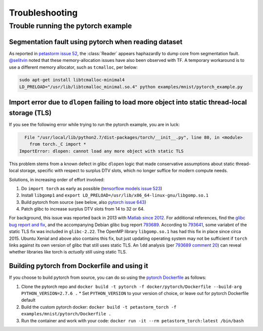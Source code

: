 .. inclusion-marker-start-do-not-remove

===============
Troubleshooting
===============

Trouble running the pytorch example
===================================

Segmentation fault using pytorch when reading dataset
-----------------------------------------------------

As reported in `petastorm issue 52`_, the :class:`Reader` appears haphazardly
to dump core from segmentation fault.  `@selitvin <https://github.com/selitvin>`_
noted that these memory-allocation issues have also been observed with TF.
A temporary workaround is to use a different memory allocator, such as
``tcmalloc``, per below:

.. code-block:: bash

    sudo apt-get install libtcmalloc-minimal4
    LD_PRELOAD="/usr/lib/libtcmalloc_minimal.so.4" python examples/mnist/pytorch_example.py

Import error due to ``dlopen`` failing to load more object into static thread-local storage (TLS)
-------------------------------------------------------------------------------------------------

If you see the following error while trying to run the pytorch example, you are in luck:

.. code-block:: bash

      File "/usr/local/lib/python2.7/dist-packages/torch/__init__.py", line 80, in <module>
        from torch._C import *
    ImportError: dlopen: cannot load any more object with static TLS

This problem stems from a known defect in glibc ``dlopen`` logic that made conservative
assumptions about static thread-local storage, specific with respect to surplus
DTV slots, which no longer suffice for modern compute needs.

Solutions, in increasing order of effort involved:

1. Do ``import torch`` as early as possible (`tensorflow models issue 523`_)
2. Install ``libgomp1`` and ``export LD_PRELOAD=/usr/lib/x86_64-linux-gnu/libgomp.so.1``
3. Build pytorch from source (see below, also `pytorch issue 643`_)
4. Patch glibc to increase surplus DTV slots from 14 to 32 or 64.

For background, this issue was reported back in 2013 with `Matlab since 2012`_.
For additional references, find the `glibc bug report and fix`_,
and the accompanying Debian glibc bug report 793689_.  According to 793641_,
some variabnt of the static TLS fix was included in ``glibc-2.22``.
The OpenMP library ``libgomp.so.1`` has had this fix in place since circa 2015.
Ubuntu Xenial and above also contains this fix, but just updating operating system
may not be sufficient if ``torch`` links against its own version of glibc that
still uses static TLS.  An ``ldd`` analysis (per `793689 comment 20`_)
can reveal whether libraries like torch is *actually* still using static TLS.

Building pytorch from Dockerfile and using it
---------------------------------------------

If you choose to build pytorch from source, you can do so using the
`pytorch Dockerfile`_ as follows:

1. Clone the pytorch repo and ``docker build -t pytorch -f docker/pytorch/Dockerfile --build-arg PYTHON_VERSION=2.7.6 .``
   * Set ``PYTHON_VERSION`` to your version of choice, or leave out for pytorch Dockerfile default
2. Build the custom pytorch docker: ``docker build -t petastorm_torch -f examples/mnist/pytorch/Dockerfile .``
3. Run the container and work with your code: ``docker run -it --rm petastorm_torch:latest /bin/bash``

.. _petastorm issue 52: https://github.com/uber/petastorm/issues/52
.. _tensorflow models issue 523: https://github.com/tensorflow/models/issues/523#issuecomment-272754029
.. _pytorch issue 643: https://github.com/pytorch/pytorch/issues/643
.. _Matlab since 2012: https://stackoverflow.com/a/19468365
.. _glibc bug report and fix: https://sourceware.org/bugzilla/show_bug.cgi?id=17620
.. _793689: https://bugs.debian.org/cgi-bin/bugreport.cgi?bug=793689
.. _793641: https://bugs.debian.org/cgi-bin/bugreport.cgi?bug=793641
.. _793689 comment 20: https://bugs.debian.org/cgi-bin/bugreport.cgi?bug=793689#24
.. _pytorch Dockerfile: https://github.com/pytorch/pytorch/blob/master/docker/pytorch/Dockerfile
